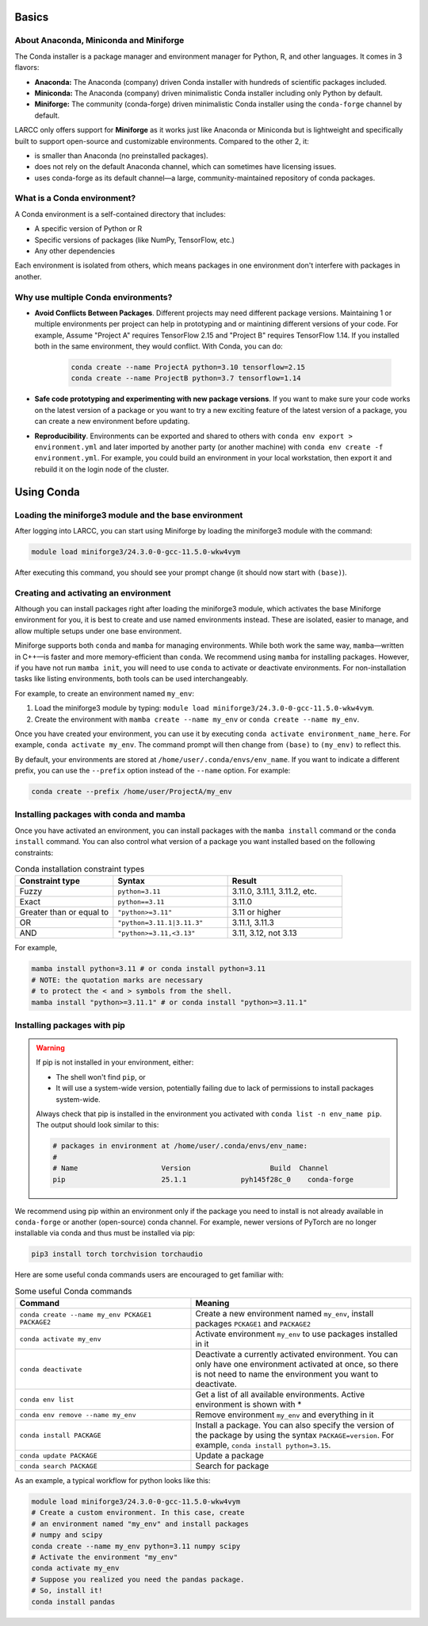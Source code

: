 .. _conda:

Basics
======

About Anaconda, Miniconda and Miniforge
^^^^^^^^^^^^^^^^^^^^^^^^^^^^^^^^^^^^^^^

The Conda installer is a package manager and environment manager for
Python, R, and other languages. It comes in 3 flavors:

- **Anaconda:** The Anaconda (company) driven Conda installer with hundreds of scientific packages included.
- **Miniconda:** The Anaconda (company) driven minimalistic Conda installer including only Python by default.
- **Miniforge:** The community (conda-forge) driven minimalistic Conda installer
  using the ``conda-forge`` channel by default.

LARCC only offers support for **Miniforge** as it works just like Anaconda
or Miniconda but is lightweight and specifically built to support
open-source and customizable environments. Compared to the other 2, it:

- is smaller than Anaconda (no preinstalled packages).
- does not rely on the default Anaconda channel, which can sometimes have licensing issues.
- uses conda-forge as its default channel—a large, community-maintained repository of conda packages.

What is a Conda environment?
^^^^^^^^^^^^^^^^^^^^^^^^^^^^

A Conda environment is a self-contained directory that includes:

- A specific version of Python or R
- Specific versions of packages (like NumPy, TensorFlow, etc.)
- Any other dependencies

Each environment is isolated from others, which means packages in one environment
don't interfere with packages in another.


Why use multiple Conda environments?
^^^^^^^^^^^^^^^^^^^^^^^^^^^^^^^^^^^^

- **Avoid Conflicts Between Packages**. Different projects may need different package
  versions. Maintaining 1 or multiple environments per project can help in
  prototyping and or maintining different versions of your code. For example,
  Assume "Project A" requires TensorFlow 2.15 and "Project B" requires TensorFlow 1.14. 
  If you installed both in the same environment, they would conflict. With Conda, you can do:

   .. code-block:: bash

    conda create --name ProjectA python=3.10 tensorflow=2.15
    conda create --name ProjectB python=3.7 tensorflow=1.14

- **Safe code prototyping and experimenting with new package versions**. If you want to make sure
  your code works on the latest version of a package or you want to try a new exciting feature
  of the latest version of a package, you can create a new environment before updating.

- **Reproducibility**. Environments can be exported and shared 
  to others with ``conda env export > environment.yml`` and later imported by another party
  (or another machine) with ``conda env create -f environment.yml``. For example,
  you could build an environment
  in your local workstation, then export it and rebuild it on the login node of the cluster.

Using Conda
===========

Loading the miniforge3 module and the base environment
^^^^^^^^^^^^^^^^^^^^^^^^^^^^^^^^^^^^^^^^^^^^^^^^^^^^^^

After logging into LARCC, you can start using Miniforge by loading the miniforge3 module with the command:

.. code-block:: bash

    module load miniforge3/24.3.0-0-gcc-11.5.0-wkw4vym 

After executing this command, you should see your prompt change (it should now start with ``(base)``).

Creating and activating an environment
^^^^^^^^^^^^^^^^^^^^^^^^^^^^^^^^^^^^^^

Although you can install packages right after loading the miniforge3 module, which
activates the base Miniforge environment for you, it is best to create and use named environments instead.
These are isolated, easier to manage, and allow multiple setups under one base environment.

Miniforge supports both ``conda`` and ``mamba`` for managing environments.
While both work the same way, ``mamba``—written in C++—is faster and more memory-efficient than ``conda``.
We recommend using ``mamba`` for installing packages. However, if you have not run ``mamba init``,
you will need to use ``conda`` to activate or deactivate environments.
For non-installation tasks like listing environments, both tools can be used interchangeably.

For example, to create an environment named ``my_env``:

#. Load the miniforge3 module by typing: ``module load miniforge3/24.3.0-0-gcc-11.5.0-wkw4vym``.
#. Create the environment with ``mamba create --name my_env`` or ``conda create --name my_env``.

Once you have created your environment, you can use it by executing ``conda activate environment_name_here``.
For example, ``conda activate my_env``. The command prompt will then change from ``(base)`` to ``(my_env)``
to reflect this.

By default, your environments are stored at ``/home/user/.conda/envs/env_name``.
If you want to indicate a different prefix, you can use the ``--prefix`` option instead of the
``--name`` option. For example:

.. code-block:: bash

    conda create --prefix /home/user/ProjectA/my_env

Installing packages with conda and mamba
^^^^^^^^^^^^^^^^^^^^^^^^^^^^^^^^^^^^^^^^

Once you have activated an environment, you can install packages with the ``mamba install`` command or the
``conda install`` command. You can also control what version of a package you want installed based on
the following constraints:

.. list-table:: Conda installation constraint types
   :widths: 30 35 35
   :header-rows: 1

   * - Constraint type
     - Syntax
     - Result
   * - Fuzzy
     - ``python=3.11``
     - 3.11.0, 3.11.1, 3.11.2, etc.
   * - Exact
     - ``python==3.11``
     - 3.11.0
   * - Greater than or equal to
     - ``"python>=3.11"``
     - 3.11 or higher
   * - OR
     - ``"python=3.11.1|3.11.3"``
     - 3.11.1, 3.11.3
   * - AND
     - ``"python>=3.11,<3.13"``
     - 3.11, 3.12, not 3.13

For example,

.. code-block:: bash

    mamba install python=3.11 # or conda install python=3.11
    # NOTE: the quotation marks are necessary 
    # to protect the < and > symbols from the shell.
    mamba install "python>=3.11.1" # or conda install "python>=3.11.1"

Installing packages with pip
^^^^^^^^^^^^^^^^^^^^^^^^^^^^

.. warning::
    If pip is not installed in your environment, either:
    
    - The shell won't find ``pip``, or  
    - It will use a system-wide version, potentially failing due to lack of permissions to
      install packages system-wide.

    Always check that pip is installed in the environment you activated with
    ``conda list -n env_name pip``. The output should look similar to this:

    .. code-block:: text

        # packages in environment at /home/user/.conda/envs/env_name:
        #
        # Name                    Version                   Build  Channel
        pip                       25.1.1             pyh145f28c_0    conda-forge

We recommend using pip within an environment only if the package you need to install is
not already available in ``conda-forge`` or another (open-source) conda channel. For example,
newer versions of PyTorch are no longer installable via conda and thus must be installed via pip:

.. code-block:: bash

    pip3 install torch torchvision torchaudio



Here are some useful conda commands users are encouraged to get familiar with:

.. list-table:: Some useful Conda commands
   :widths: 40 50
   :header-rows: 1

   * - Command
     - Meaning
   * - ``conda create --name my_env PCKAGE1 PACKAGE2``
     - Create a new environment named ``my_env``, install packages ``PCKAGE1`` and ``PACKAGE2``
   * - ``conda activate my_env``
     - Activate environment ``my_env`` to use packages installed in it
   * - ``conda deactivate``
     - Deactivate a currently activated environment. You can only have one environment activated
       at once, so there is not need to name the environment you want to deactivate.
   * - ``conda env list``
     - Get a list of all available environments. Active environment is shown with *
   * - ``conda env remove --name my_env``
     - Remove environment ``my_env`` and everything in it
   * - ``conda install PACKAGE``
     - Install a package. You can also specify the version of the package by using
       the syntax ``PACKAGE=version``. For example, ``conda install python=3.15``. 
   * - ``conda update PACKAGE``
     - Update a package
   * - ``conda search PACKAGE``
     - Search for package

As an example, a typical workflow for python looks like this:

.. code-block:: bash

    module load miniforge3/24.3.0-0-gcc-11.5.0-wkw4vym
    # Create a custom environment. In this case, create
    # an environment named "my_env" and install packages
    # numpy and scipy
    conda create --name my_env python=3.11 numpy scipy
    # Activate the environment "my_env"
    conda activate my_env
    # Suppose you realized you need the pandas package.
    # So, install it!
    conda install pandas

